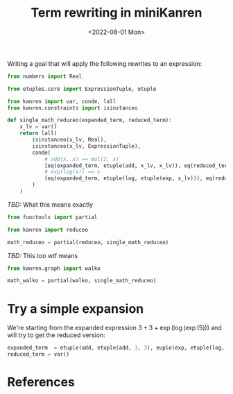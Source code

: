 :PROPERTIES:
:ID:       9b8fb37a-ea51-46ba-91bb-9dcf7348d093
:END:
#+title: Term rewriting in miniKanren
#+DATE: <2022-08-01 Mon>
#+PROPERTY: header-args :eval never-export

Writing a goal that will apply the following rewrites to an expression:


\begin{align*}
x + x &= 2 * x\\
\log \left(\exp(x)\right) &= x
\end{align*}


#+begin_src python :session
from numbers import Real

from etuples.core import ExpressionTuple, etuple

from kanren import var, conde, lall
from kanren.constraints import isinstanceo

def single_math_reduceo(expanded_term, reduced_term):
    x_lv = var()
    return lall(
        isinstanceo(x_lv, Real),
        isinstanceo(x_lv, ExpressionTuple),
        conde(
            # add(x, x) == mul(2, x)
            [eq(expanded_term, etuple(add, x_lv, x_lv)), eq(reduced_term, etuple(mul, 2, x))],
            # exp(log(x)) == x
            [eq(expanded_term, etuple(log, etuple(exp, x_lv))), eq(reduced_term, x_lv)],
        )
    )
#+end_src

/TBD:/ What this means exactly

#+begin_src python :session
from functools import partial

from kanren import reduceo

math_reduceo = partial(reduceo, single_math_reduceo)
#+end_src

/TBD:/ This too wtf means

#+begin_src python :session
from kanren.graph import walko

math_walko = partial(walko, single_math_reduceo)
#+end_src

* Try a simple expansion

We're starting from the expanded expression $3 + 3 + \exp(\log(\exp(5)))$ and will try to get the reduced version:

#+begin_src python
expanded_term  = etuple(add, etuple(add, 3, 3), euple(exp, etuple(log, etuple(exp, 5))))
reduced_term = var()
#+end_src
* References
